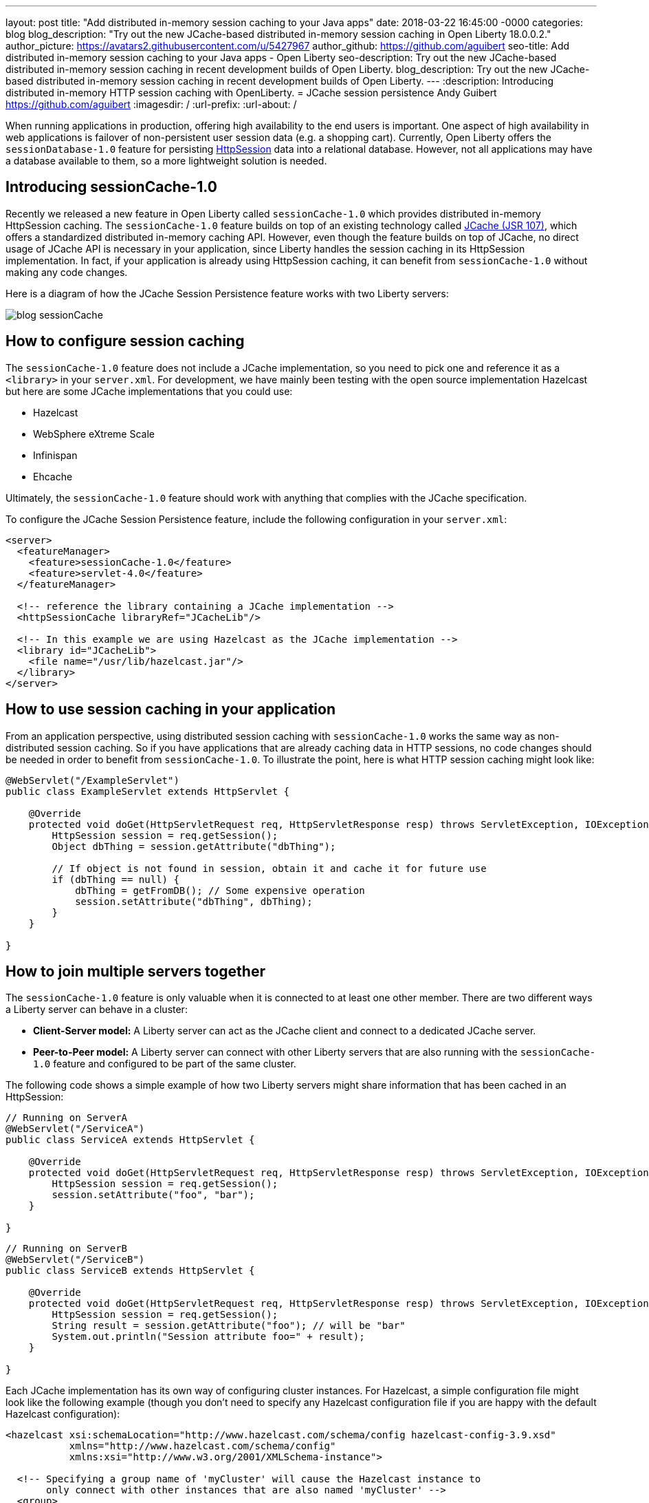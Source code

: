 ---
layout: post
title:  "Add distributed in-memory session caching to your Java apps"
date:   2018-03-22 16:45:00 -0000
categories: blog
blog_description: "Try out the new JCache-based distributed in-memory session caching in Open Liberty 18.0.0.2."
author_picture: https://avatars2.githubusercontent.com/u/5427967
author_github: https://github.com/aguibert
seo-title: Add distributed in-memory session caching to your Java apps - Open Liberty
seo-description: Try out the new JCache-based distributed in-memory session caching in recent development builds of Open Liberty.
blog_description: Try out the new JCache-based distributed in-memory session caching in recent development builds of Open Liberty.
---
:description: Introducing distributed in-memory HTTP session caching with OpenLiberty.
=  JCache session persistence
Andy Guibert <https://github.com/aguibert>
:imagesdir: /
:url-prefix:
:url-about: /

When running applications in production, offering high availability to the end users is important. One aspect of high availability in web applications is failover of non-persistent user session data (e.g. a shopping cart).  Currently, Open Liberty offers the `sessionDatabase-1.0` feature for persisting https://openliberty.io/javadocs/liberty-javaee7-javadoc/javax/servlet/http/HttpSession.html[HttpSession] data into a relational database.  However, not all applications may have a database available to them, so a more lightweight solution is needed.

== Introducing sessionCache-1.0

Recently we released a new feature in Open Liberty called `sessionCache-1.0` which provides distributed in-memory HttpSession caching.  The `sessionCache-1.0` feature builds on top of an existing technology called https://www.jcp.org/en/jsr/detail?id=107[JCache (JSR 107)], which offers a standardized distributed in-memory caching API. However, even though the feature builds on top of JCache, no direct usage of JCache API is necessary in your application, since Liberty handles the session caching in its HttpSession implementation.  In fact, if your application is already using HttpSession caching, it can benefit from `sessionCache-1.0` without making any code changes.

Here is a diagram of how the JCache Session Persistence feature works with two Liberty servers:

image::img/blog/blog_sessionCache.png[]

== How to configure session caching

The `sessionCache-1.0` feature does not include a JCache implementation, so you need to pick one and reference it as a `<library>` in your `server.xml`.  For development, we have mainly been testing with the open source implementation Hazelcast but here are some JCache implementations that you could use:

- Hazelcast
- WebSphere eXtreme Scale
- Infinispan
- Ehcache

Ultimately, the `sessionCache-1.0` feature should work with anything that complies with the JCache specification.

To configure the JCache Session Persistence feature, include the following configuration in your `server.xml`:

[source,xml]
----
<server>
  <featureManager>
    <feature>sessionCache-1.0</feature>
    <feature>servlet-4.0</feature>
  </featureManager>

  <!-- reference the library containing a JCache implementation -->
  <httpSessionCache libraryRef="JCacheLib"/>

  <!-- In this example we are using Hazelcast as the JCache implementation -->
  <library id="JCacheLib">
    <file name="/usr/lib/hazelcast.jar"/>
  </library>
</server>
----


== How to use session caching in your application

From an application perspective, using distributed session caching with `sessionCache-1.0` works the same way as non-distributed session caching.  So if you have applications that are already caching data in HTTP sessions, no code changes should be needed in order to benefit from `sessionCache-1.0`.  To illustrate the point, here is what HTTP session caching might look like:

[source,java]
----
@WebServlet("/ExampleServlet")
public class ExampleServlet extends HttpServlet {

    @Override
    protected void doGet(HttpServletRequest req, HttpServletResponse resp) throws ServletException, IOException {
        HttpSession session = req.getSession();
        Object dbThing = session.getAttribute("dbThing");

        // If object is not found in session, obtain it and cache it for future use
        if (dbThing == null) {
            dbThing = getFromDB(); // Some expensive operation
            session.setAttribute("dbThing", dbThing);
        }
    }

}
----

## How to join multiple servers together

The `sessionCache-1.0` feature is only valuable when it is connected to at least one other member.  There are two different ways a Liberty server can behave in a cluster:

* *Client-Server model:* A Liberty server can act as the JCache client and connect to a dedicated JCache server.
* *Peer-to-Peer model:* A Liberty server can connect with other Liberty servers that are also running with the `sessionCache-1.0` feature and configured to be part of the same cluster.

The following code shows a simple example of how two Liberty servers might share information that has been cached in an HttpSession:

[source,java]
----
// Running on ServerA
@WebServlet("/ServiceA")
public class ServiceA extends HttpServlet {

    @Override
    protected void doGet(HttpServletRequest req, HttpServletResponse resp) throws ServletException, IOException {
        HttpSession session = req.getSession();
        session.setAttribute("foo", "bar");
    }

}
----

[source,java]
----
// Running on ServerB
@WebServlet("/ServiceB")
public class ServiceB extends HttpServlet {

    @Override
    protected void doGet(HttpServletRequest req, HttpServletResponse resp) throws ServletException, IOException {
        HttpSession session = req.getSession();
        String result = session.getAttribute("foo"); // will be "bar"
        System.out.println("Session attribute foo=" + result);
    }

}
----

Each JCache implementation has its own way of configuring cluster instances. For Hazelcast, a simple configuration file might look like the following example (though you don't need to specify any Hazelcast configuration file if you are happy with the default Hazelcast configuration):

[source,xml]
----
<hazelcast xsi:schemaLocation="http://www.hazelcast.com/schema/config hazelcast-config-3.9.xsd"
           xmlns="http://www.hazelcast.com/schema/config"
           xmlns:xsi="http://www.w3.org/2001/XMLSchema-instance">

  <!-- Specifying a group name of 'myCluster' will cause the Hazelcast instance to
       only connect with other instances that are also named 'myCluster' -->
  <group>
    <name>myCluster</name>
    <password>super-secret</password>
  </group>
</hazelcast>
----

Then reference the Hazelcast XML configuration file in your `server.xml`:

[source,xml]
----
<server>
  <featureManager>
    <feature>sessionCache-1.0</feature>
    <feature>servlet-4.0</feature>
  </featureManager>

  <!-- point to the Hazelcast configuration file with the 'uri' attribute -->
  <httpSessionCache libraryRef="JCacheLib" uri="file:${server.config.dir}/hazelcast-config.xml"/>

  <library id="JCacheLib">
    <file name="/usr/lib/hazelcast.jar"/>
  </library>
</server>
----

Check the documentation for the implementation you use. So far we have been testing with https://mvnrepository.com/artifact/com.hazelcast/hazelcast/3.9.2[Hazelcast Core] which has some nice auto-discovery capabilities out of the box.

If you want to try out the `sessionCache-1.0` feature, https://openliberty.io/downloads/[download the latest official release of Open Liberty].

